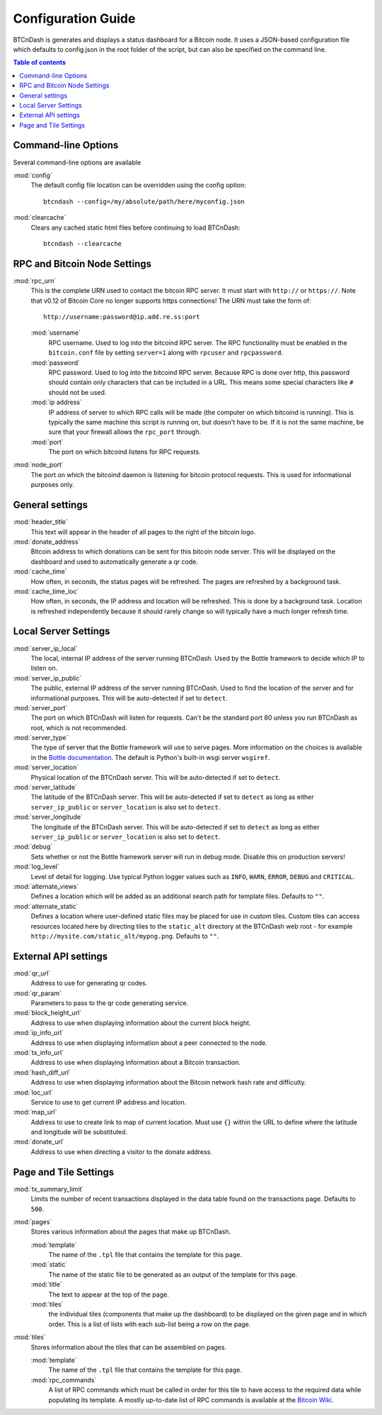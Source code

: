 ===================
Configuration Guide
===================

BTCnDash is generates and displays a status dashboard for a Bitcoin node. It uses a JSON-based
configuration file which defaults to config.json in the root folder of the script, but can also
be specified on the command line.

.. contents:: Table of contents

Command-line Options
====================

Several command-line options are available

:mod:`config`
    The default config file location can be overridden using the config option::

        btcndash --config=/my/absolute/path/here/myconfig.json

:mod:`clearcache`
    Clears any cached static html files before continuing to load BTCnDash::

        btcndash --clearcache

RPC and Bitcoin Node Settings
=============================

:mod:`rpc_urn`
    This is the complete URN used to contact the bitcoin RPC server. It must start with
    ``http://`` or ``https://``. Note that v0.12 of Bitcoin Core no longer supports https
    connections! The URN must take the form of::

        http://username:password@ip.add.re.ss:port

    :mod:`username`
        RPC username. Used to log into the bitcoind RPC server. The RPC functionality must be
        enabled in the ``bitcoin.conf`` file by setting ``server=1`` along with ``rpcuser`` and
        ``rpcpassword``.
    :mod:`password`
        RPC password. Used to log into the bitcoind RPC server. Because RPC is done over http,
        this password should contain only characters that can be included in a URL. This means some
        special characters like ``#`` should not be used.
    :mod:`ip address`
        IP address of server to which RPC calls will be made (the computer on which bitcoind is
        running). This is typically the same machine this script is running on, but doesn't have to
        be. If it is not the same machine, be sure that your firewall allows the ``rpc_port`` through.
    :mod:`port`
        The port on which bitcoind listens for RPC requests.
:mod:`node_port`
    The port on which the bitcoind daemon is listening for bitcoin protocol requests. This is used
    for informational purposes only.

General settings
================

:mod:`header_title`
    This text will appear in the header of all pages to the right of the bitcoin logo.
:mod:`donate_address`
    Bitcoin address to which donations can be sent for this bitcoin node server. This will be
    displayed on the dashboard and used to automatically generate a qr code.
:mod:`cache_time`
    How often, in seconds, the status pages will be refreshed. The pages are refreshed by a
    background task.
:mod:`cache_time_loc`
    How often, in seconds, the IP address and location will be refreshed. This is done by a
    background task. Location is refreshed independently because it should rarely change so will
    typically have a much longer refresh time.

Local Server Settings
=====================

:mod:`server_ip_local`
    The local, internal IP address of the server running BTCnDash. Used by the Bottle framework
    to decide which IP to listen on.
:mod:`server_ip_public`
    The public, external IP address of the server running BTCnDash. Used to find the location of
    the server and for informational purposes. This will be auto-detected if set to ``detect``.
:mod:`server_port`
    The port on which BTCnDash will listen for requests. Can't be the standard port 80 unless you
    run BTCnDash as root, which is not recommended.
:mod:`server_type`
    The type of server that the Bottle framework will use to serve pages. More information on the
    choices is available in the `Bottle documentation`_. The default is Python's built-in wsgi
    server ``wsgiref``.

    .. _Bottle documentation: http://bottlepy.org/docs/dev/deployment.html#switching-the-server-backend

:mod:`server_location`
    Physical location of the BTCnDash server. This will be auto-detected if set to ``detect``.
:mod:`server_latitude`
    The latitude of the BTCnDash server. This will be auto-detected if set to ``detect`` as long
    as either ``server_ip_public`` or ``server_location`` is also set to ``detect``.
:mod:`server_longitude`
    The longitude of the BTCnDash server. This will be auto-detected if set to ``detect`` as long
    as either ``server_ip_public`` or ``server_location`` is also set to ``detect``.
:mod:`debug`
    Sets whether or not the Bottle framework server will run in debug mode. Disable this on
    production servers!
:mod:`log_level`
    Level of detail for logging. Use typical Python logger values such as ``INFO``, ``WARN``,
    ``ERROR``, ``DEBUG`` and ``CRITICAL``.
:mod:`alternate_views`
    Defines a location which will be added as an additional search path for template files.
    Defaults to ``""``.
:mod:`alternate_static`
    Defines a location where user-defined static files may be placed for use in custom tiles.
    Custom tiles can access resources located here by directing tiles to the ``static_alt``
    directory at the BTCnDash web root - for example ``http://mysite.com/static_alt/mypng.png``.
    Defaults to ``""``.

External API settings
=====================

:mod:`qr_url`
    Address to use for generating qr codes.
:mod:`qr_param`
    Parameters to pass to the qr code generating service.
:mod:`block_height_url`
    Address to use when displaying information about the current block height.
:mod:`ip_info_url`
    Address to use when displaying information about a peer connected to the node.
:mod:`tx_info_url`
    Address to use when displaying information about a Bitcoin transaction.
:mod:`hash_diff_url`
    Address to use when displaying information about the Bitcoin network hash rate and difficulty.
:mod:`loc_url`
    Service to use to get current IP address and location.
:mod:`map_url`
    Address to use to create link to map of current location. Must use ``{}`` within the URL to
    define where the latitude and longitude will be substituted.
:mod:`donate_url`
    Address to use when directing a visitor to the donate address.

Page and Tile Settings
======================

:mod:`tx_summary_limit`
    Limits the number of recent transactions displayed in the data table found on the transactions
    page. Defaults to ``500``.
:mod:`pages`
    Stores various information about the pages that make up BTCnDash.

    :mod:`template`
        The name of the ``.tpl`` file that contains the template for this page.
    :mod:`static`
        The name of the static file to be generated as an output of the template for this page.
    :mod:`title`
        The text to appear at the top of the page.
    :mod:`tiles`
        the individual tiles (components that make up the dashboard) to be displayed on the given
        page and in which order. This is a list of lists with each sub-list being a row on the
        page.
:mod:`tiles`
    Stores information about the tiles that can be assembled on pages.

    :mod:`template`
        The name of the ``.tpl`` file that contains the template for this page.
    :mod:`rpc_commands`
        A list of RPC commands which must be called in order for this tile to have access to the
        required data while populating its template. A mostly up-to-date list of RPC commands is
        available at the `Bitcoin Wiki`_.

    .. _Bitcoin Wiki: https://en.bitcoin.it/wiki/Original_Bitcoin_client/API_calls_list
